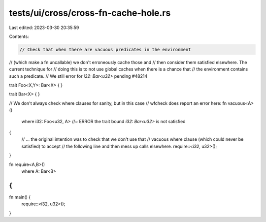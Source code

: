 tests/ui/cross/cross-fn-cache-hole.rs
=====================================

Last edited: 2023-03-30 20:35:59

Contents:

.. code-block:: rs

    // Check that when there are vacuous predicates in the environment
// (which make a fn uncallable) we don't erroneously cache those and
// then consider them satisfied elsewhere. The current technique for
// doing this is to not use global caches when there is a chance that
// the environment contains such a predicate.
// We still error for `i32: Bar<u32>` pending #48214

trait Foo<X,Y>: Bar<X> {
}

trait Bar<X> { }

// We don't always check where clauses for sanity, but in this case
// wfcheck does report an error here:
fn vacuous<A>()
    where i32: Foo<u32, A> //~ ERROR the trait bound `i32: Bar<u32>` is not satisfied
{
    // ... the original intention was to check that we don't use that
    // vacuous where clause (which could never be satisfied) to accept
    // the following line and then mess up calls elsewhere.
    require::<i32, u32>();
}

fn require<A,B>()
    where A: Bar<B>
{
}

fn main() {
    require::<i32, u32>();
}


